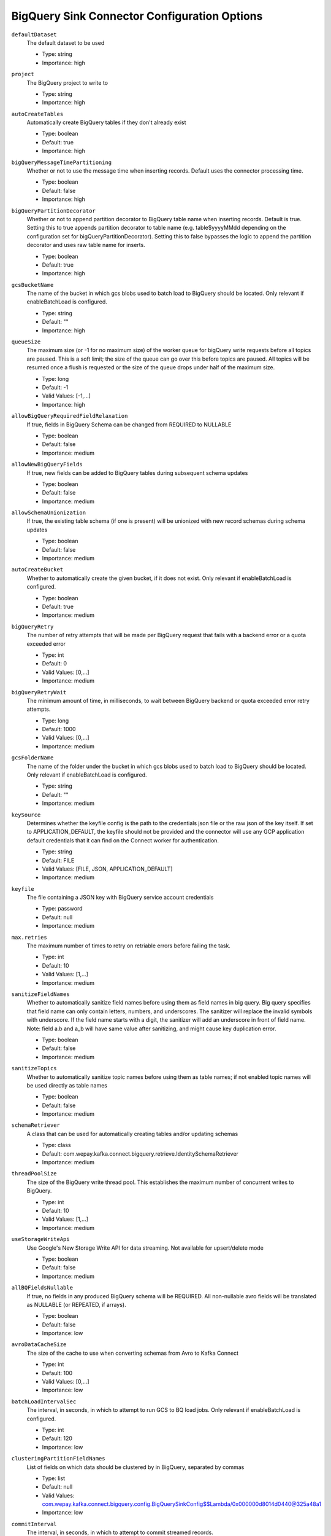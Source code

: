 =============================================
BigQuery Sink Connector Configuration Options
=============================================

``defaultDataset``
  The default dataset to be used

  * Type: string
  * Importance: high

``project``
  The BigQuery project to write to

  * Type: string
  * Importance: high

``autoCreateTables``
  Automatically create BigQuery tables if they don't already exist

  * Type: boolean
  * Default: true
  * Importance: high

``bigQueryMessageTimePartitioning``
  Whether or not to use the message time when inserting records. Default uses the connector processing time.

  * Type: boolean
  * Default: false
  * Importance: high

``bigQueryPartitionDecorator``
  Whether or not to append partition decorator to BigQuery table name when inserting records. Default is true. Setting this to true appends partition decorator to table name (e.g. table$yyyyMMdd depending on the configuration set for bigQueryPartitionDecorator). Setting this to false bypasses the logic to append the partition decorator and uses raw table name for inserts.

  * Type: boolean
  * Default: true
  * Importance: high

``gcsBucketName``
  The name of the bucket in which gcs blobs used to batch load to BigQuery should be located. Only relevant if enableBatchLoad is configured.

  * Type: string
  * Default: ""
  * Importance: high

``queueSize``
  The maximum size (or -1 for no maximum size) of the worker queue for bigQuery write requests before all topics are paused. This is a soft limit; the size of the queue can go over this before topics are paused. All topics will be resumed once a flush is requested or the size of the queue drops under half of the maximum size.

  * Type: long
  * Default: -1
  * Valid Values: [-1,...]
  * Importance: high

``allowBigQueryRequiredFieldRelaxation``
  If true, fields in BigQuery Schema can be changed from REQUIRED to NULLABLE

  * Type: boolean
  * Default: false
  * Importance: medium

``allowNewBigQueryFields``
  If true, new fields can be added to BigQuery tables during subsequent schema updates

  * Type: boolean
  * Default: false
  * Importance: medium

``allowSchemaUnionization``
  If true, the existing table schema (if one is present) will be unionized with new record schemas during schema updates

  * Type: boolean
  * Default: false
  * Importance: medium

``autoCreateBucket``
  Whether to automatically create the given bucket, if it does not exist. Only relevant if enableBatchLoad is configured.

  * Type: boolean
  * Default: true
  * Importance: medium

``bigQueryRetry``
  The number of retry attempts that will be made per BigQuery request that fails with a backend error or a quota exceeded error

  * Type: int
  * Default: 0
  * Valid Values: [0,...]
  * Importance: medium

``bigQueryRetryWait``
  The minimum amount of time, in milliseconds, to wait between BigQuery backend or quota exceeded error retry attempts.

  * Type: long
  * Default: 1000
  * Valid Values: [0,...]
  * Importance: medium

``gcsFolderName``
  The name of the folder under the bucket in which gcs blobs used to batch load to BigQuery should be located. Only relevant if enableBatchLoad is configured.

  * Type: string
  * Default: ""
  * Importance: medium

``keySource``
  Determines whether the keyfile config is the path to the credentials json file or the raw json of the key itself. If set to APPLICATION_DEFAULT, the keyfile should not be provided and the connector will use any GCP application default credentials that it can find on the Connect worker for authentication.

  * Type: string
  * Default: FILE
  * Valid Values: [FILE, JSON, APPLICATION_DEFAULT]
  * Importance: medium

``keyfile``
  The file containing a JSON key with BigQuery service account credentials

  * Type: password
  * Default: null
  * Importance: medium

``max.retries``
  The maximum number of times to retry on retriable errors before failing the task.

  * Type: int
  * Default: 10
  * Valid Values: [1,...]
  * Importance: medium

``sanitizeFieldNames``
  Whether to automatically sanitize field names before using them as field names in big query. Big query specifies that field name can only contain letters, numbers, and underscores. The sanitizer will replace the invalid symbols with underscore. If the field name starts with a digit, the sanitizer will add an underscore in front of field name. Note: field a.b and a_b will have same value after sanitizing, and might cause key duplication error.

  * Type: boolean
  * Default: false
  * Importance: medium

``sanitizeTopics``
  Whether to automatically sanitize topic names before using them as table names; if not enabled topic names will be used directly as table names

  * Type: boolean
  * Default: false
  * Importance: medium

``schemaRetriever``
  A class that can be used for automatically creating tables and/or updating schemas

  * Type: class
  * Default: com.wepay.kafka.connect.bigquery.retrieve.IdentitySchemaRetriever
  * Importance: medium

``threadPoolSize``
  The size of the BigQuery write thread pool. This establishes the maximum number of concurrent writes to BigQuery.

  * Type: int
  * Default: 10
  * Valid Values: [1,...]
  * Importance: medium

``useStorageWriteApi``
  Use Google's New Storage Write API for data streaming. Not available for upsert/delete mode

  * Type: boolean
  * Default: false
  * Importance: medium

``allBQFieldsNullable``
  If true, no fields in any produced BigQuery schema will be REQUIRED. All non-nullable avro fields will be translated as NULLABLE (or REPEATED, if arrays).

  * Type: boolean
  * Default: false
  * Importance: low

``avroDataCacheSize``
  The size of the cache to use when converting schemas from Avro to Kafka Connect

  * Type: int
  * Default: 100
  * Valid Values: [0,...]
  * Importance: low

``batchLoadIntervalSec``
  The interval, in seconds, in which to attempt to run GCS to BQ load jobs. Only relevant if enableBatchLoad is configured.

  * Type: int
  * Default: 120
  * Importance: low

``clusteringPartitionFieldNames``
  List of fields on which data should be clustered by in BigQuery, separated by commas

  * Type: list
  * Default: null
  * Valid Values: com.wepay.kafka.connect.bigquery.config.BigQuerySinkConfig$$Lambda/0x000000d8014d0440@325a48a1
  * Importance: low

``commitInterval``
  The interval, in seconds, in which to attempt to commit streamed records.

  * Type: int
  * Default: 60
  * Valid Values: [15,...,14400]
  * Importance: low

``convertDoubleSpecialValues``
  Should +Infinity be converted to Double.MAX_VALUE and -Infinity and NaN be converted to Double.MIN_VALUE so they can make it to BigQuery

  * Type: boolean
  * Default: false
  * Importance: low

``deleteEnabled``
  Enable delete functionality on the connector through the use of record keys, intermediate tables, and periodic merge flushes. A delete will be performed when a record with a null value (i.e., a tombstone record) is read.

  * Type: boolean
  * Default: false
  * Importance: low

``enableBatchLoad``
  Beta Feature; use with caution: The sublist of topics to be batch loaded through GCS

  * Type: list
  * Default: ""
  * Importance: low

``enableBatchMode``
  Use Google's New Storage Write API with batch mode

  * Type: boolean
  * Default: false
  * Importance: low

``intermediateTableSuffix``
  A suffix that will be appended to the names of destination tables to create the names for the corresponding intermediate tables. Multiple intermediate tables may be created for a single destination table, but their names will always start with the name of the destination table, followed by this suffix, and possibly followed by an additional suffix.

  * Type: string
  * Default: tmp
  * Valid Values: non-empty string
  * Importance: low

``kafkaDataFieldName``
  The name of the field of Kafka Data. Default to be null, which means Kafka Data Field will not be included. 

  * Type: string
  * Default: null
  * Valid Values: non-empty string
  * Importance: low

``kafkaKeyFieldName``
  The name of the field of Kafka key. Default to be null, which means Kafka Key Field will not be included.

  * Type: string
  * Default: null
  * Valid Values: non-empty string
  * Importance: low

``mergeIntervalMs``
  How often (in milliseconds) to perform a merge flush, if upsert/delete is enabled. Can be set to -1 to disable periodic flushing. Either mergeIntervalMs or mergeRecordsThreshold, or both must be enabled.

  This should not be set to less than 10 seconds. A validation would be introduced in a future release to this effect.

  * Type: long
  * Default: 60000
  * Valid Values: Either a positive integer or -1 to disable time interval-based merging
  * Importance: low

``mergeRecordsThreshold``
  How many records to write to an intermediate table before performing a merge flush, if upsert/delete is enabled. Can be set to -1 to disable record count-based flushing. Either mergeIntervalMs or mergeRecordsThreshold, or both must be enabled.

  * Type: long
  * Default: -1
  * Valid Values: Either a positive integer or -1 to disable throughput-based merging
  * Importance: low

``partitionExpirationMs``
  The amount of time, in milliseconds, after which partitions should be deleted from the tables this connector creates. If this field is set, all data in partitions in this connector's tables that are older than the specified partition expiration time will be permanently deleted. Existing tables will not be altered to use this partition expiration time.

  * Type: long
  * Default: null
  * Valid Values: com.wepay.kafka.connect.bigquery.config.BigQuerySinkConfig$$Lambda/0x000000d8014d0890@7f1de728
  * Importance: low

``timestampPartitionFieldName``
  The name of the field in the value that contains the timestamp to partition by in BigQuery and enable timestamp partitioning for each table. Leave this configuration blank, to enable ingestion time partitioning for each table.

  * Type: string
  * Default: null
  * Valid Values: non-empty string
  * Importance: low

``topic2TableMap``
  Map of topics to tables (optional). Format: comma-separated tuples, e.g. <topic-1>:<table-1>,<topic-2>:<table-2>,... Note that topic name should not be modified using regex SMT while using this option.Also note that SANITIZE_TOPICS_CONFIG would be ignored if this config is set.Lastly, if the topic2table map doesn't contain the topic for a record, a table with the same name as the topic name would be created

  * Type: string
  * Default: ""
  * Valid Values: com.wepay.kafka.connect.bigquery.config.BigQuerySinkConfig$$Lambda/0x000000d8014cf200@7dad73ea
  * Importance: low

``upsertEnabled``
  Enable upsert functionality on the connector through the use of record keys, intermediate tables, and periodic merge flushes. Row-matching will be performed based on the contents of record keys.

  * Type: boolean
  * Default: false
  * Importance: low

Common
^^^^^^

``topics``
  List of topics to consume, separated by commas

  * Type: list
  * Default: ""
  * Importance: high

``topics.regex``
  Regular expression giving topics to consume. Under the hood, the regex is compiled to a <code>java.util.regex.Pattern</code>. Only one of topics or topics.regex should be specified.

  * Type: string
  * Default: ""
  * Importance: high




``timePartitioningType``
  The time partitioning type to use when creating tables, or 'NONE' to create non-partitioned tables. Existing tables will not be altered to use this partitioning type.

  * Type: string
  * Default: DAY
  * Valid Values: com.wepay.kafka.connect.bigquery.config.BigQuerySinkConfig$$Lambda/0x000000d8014d75e8@4065faf5
  * Importance: low


